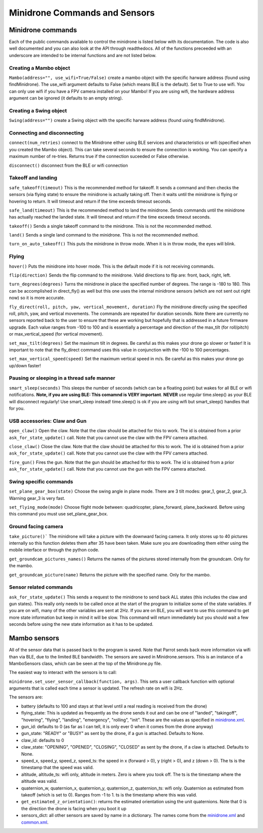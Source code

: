 .. title:: Minidrone Commands and Sensors

.. minidronecommands:

Minidrone Commands and Sensors
==============================

Minidrone commands
--------------

Each of the public commands available to control the minidrone is listed below with its documentation.
The code is also well documented and you can also look at the API through readthedocs.
All of the functions preceeded with an underscore are intended to be internal functions and are not listed below.

Creating a Mambo object
^^^^^^^^^^^^^^^^^^^^^^^

``Mambo(address="", use_wifi=True/False)``
create a mambo object with the specific harware address (found using findMinidrone). The use_wifi argument defaults to
False (which means BLE is the default).  Set to True to use wifi. You can only use wifi if you have a FPV camera
installed on your Mambo!  If you are using wifi, the hardware address argument can be ignored (it defaults to an empty
string).

Creating a Swing object
^^^^^^^^^^^^^^^^^^^^^^^

``Swing(address="")``
create a Swing object with the specific harware address (found using findMinidrone).

Connecting and disconnecting
^^^^^^^^^^^^^^^^^^^^^^^^^^^^

``connect(num_retries)`` connect to the Minidrone either using BLE services and characteristics or wifi
(specified when you created the Mambo object).  This can take several seconds to ensure the connection is working.
You can specify a maximum number of re-tries.  Returns true if the connection suceeded or False otherwise.

``disconnect()`` disconnect from the BLE or wifi connection

Takeoff and landing
^^^^^^^^^^^^^^^^^^^

``safe_takeoff(timeout)`` This is the recommended method for takeoff.  It sends a command and then checks the
sensors (via flying state) to ensure the minidrone is actually taking off.  Then it waits until the minidrone is
flying or hovering to return.  It will timeout and return if the time exceeds timeout seconds.

``safe_land(timeout)`` This is the recommended method to land the minidrone.  Sends commands
until the minidrone has actually reached the landed state. It will timeout and return if the time exceeds timeout seconds.

``takeoff()`` Sends a single takeoff command to the minidrone.  This is not the recommended method.

``land()`` Sends a single land command to the minidrone.  This is not the recommended method.

``turn_on_auto_takeoff()`` This puts the minidrone in throw mode.  When it is in throw mode, the eyes will blink.

Flying
^^^^^^

``hover()`` Puts the minidrone into hover mode.  This is the default mode if it is not receiving commands.

``flip(direction)`` Sends the flip command to the minidrone. Valid directions to flip are: front, back, right, left.

``turn_degrees(degrees)`` Turns the minidrone in place the specified number of degrees.
The range is -180 to 180.  This can be accomplished in direct_fly() as well but this one uses the
internal minidrone sensors (which are not sent out right now) so it is more accurate.

``fly_direct(roll, pitch, yaw, vertical_movement, duration)`` Fly the minidrone directly using the
specified roll, pitch, yaw, and vertical movements.  The commands are repeated for duration seconds.
Note there are currently no sensors reported back to the user to ensure that these are working but hopefully
that is addressed in a future firmware upgrade.  Each value ranges from -100 to 100 and is essentially a percentage
and direction of the max_tilt (for roll/pitch) or max_vertical_speed (for vertical movement).

``set_max_tilt(degrees)`` Set the maximum tilt in degrees.  Be careful as this makes your drone go slower or faster!
It is important to note that the fly_direct command uses this value in conjunction with the -100 to 100 percentages.

``set_max_vertical_speed(speed)`` Set the maximum vertical speed in m/s.  Be careful as this makes your drone go up/down faster!

Pausing or sleeping in a thread safe manner
^^^^^^^^^^^^^^^^^^^^^^^^^^^^^^^^^^^^^^^^^^^

``smart_sleep(seconds)`` This sleeps the number of seconds (which can be a floating point) but wakes for all
BLE or wifi notifications. **Note, if you are using BLE: This comamnd is VERY important**.  **NEVER** use regular
time.sleep() as your BLE will disconnect regularly! Use smart_sleep instead!  time.sleep() is ok if you are using
wifi but smart_sleep() handles that for you.

USB accessories: Claw and Gun
^^^^^^^^^^^^^^^^^^^^^^^^^^^^^
``open_claw()`` Open the claw.  Note that the claw should be attached for this to work.
The id is obtained from a prior ``ask_for_state_update()`` call.  Note that you cannot use the claw with the FPV camera attached.

``close_claw()`` Close the claw. Note that the claw should be attached for this to work.
The id is obtained from a prior ``ask_for_state_update()`` call.  Note that you cannot use the claw with the FPV camera attached.

``fire_gun()`` Fires the gun.  Note that the gun should be attached for this to work.
The id is obtained from a prior ``ask_for_state_update()`` call.  Note that you cannot use the gun with the FPV camera attached.

Swing specific commands
^^^^^^^^^^^^^^^^^^^^^^^^^^^^^
``set_plane_gear_box(state)`` Choose the swing angle in plane mode. There are 3 tilt modes: gear_1, gear_2, gear_3.
Warning gear_3 is very fast.

``set_flying_mode(mode)`` Choose flight mode between: quadricopter, plane_forward, plane_backward.
Before using this command you must use set_plane_gear_box.

Ground facing camera
^^^^^^^^^^^^^^^^^^^^^^^^^^^^^
``take_picture()``` The minidrone will take a picture with the downward facing camera.  It only stores up to 40 pictures
internally so this function deletes them after 35 have been taken.  Make sure you are downloading them either
using the mobile interface or through the python code.

``get_groundcam_pictures_names()`` Returns the names of the pictures stored internally from the groundcam. Only for the mambo.

``get_groundcam_picture(name)`` Returns the picture with the specified name. Only for the mambo.

Sensor related commands
^^^^^^^^^^^^^^^^^^^^^^^

``ask_for_state_update()`` This sends a request to the minidrone to send back ALL states
(this includes the claw and gun states).  This really only needs to be called once at the start of the program
to initialize some of the state variables.  If you are on wifi, many of the other variables are sent at 2Hz. If you are
on BLE, you will want to use this command to get more state information but keep in mind it will be slow.
This command will return immediately but you should wait a few seconds before using the new state information
as it has to be updated.


Mambo sensors
-------------

All of the sensor data that is passed back to the program is saved.  Note that Parrot sends back more
information via wifi than via BLE, due to the limited BLE bandwidth.  The sensors are saved in Minidrone.sensors.
This is an instance of a MamboSensors class, which can be seen at the top of the Minidrone.py file.

The easiest way to interact with the sensors is to call:

``minidrone.set_user_sensor_callback(function, args)``. This sets a user callback function with optional
arguments that is called each time a sensor is updated.  The refresh rate on wifi is 2Hz.

The sensors are:

* battery (defaults to 100 and stays at that level until a real reading is received from the drone)
* flying_state: This is updated as frequently as the drone sends it out and can be one of "landed", "takingoff", "hovering", "flying", "landing", "emergency", "rolling", "init".  These are the values as specified in `minidrone.xml <https://github.com/amymcgovern/pyparrot/blob/master/commandsandsensors/minidrone.xml>`_.
* gun_id: defaults to 0 (as far as I can tell, it is only ever 0 when it comes from the drone anyway)
* gun_state: "READY" or "BUSY" as sent by the drone, if a gun is attached. Defaults to None.
* claw_id: defaults to 0
* claw_state: "OPENING", "OPENED", "CLOSING", "CLOSED" as sent by the drone, if a claw is attached.  Defaults to None.
* speed_x, speed_y, speed_z, speed_ts: the speed in x (forward > 0), y (right > 0), and z (down > 0).  The ts is the timestamp that the speed was valid.
* altitude, altitude_ts: wifi only, altitude in meters.  Zero is where you took off.  The ts is the timestamp where the altitude was valid.
* quaternion_w, quaternion_x, quaternion_y, quaternion_z, quaternion_ts: wifi only.  Quaternion as estimated from takeoff (which is set to 0). Ranges from -1 to 1. ts is the timestamp where this was valid.
* ``get_estimated_z_orientation()``: returns the estimated orientation using the unit quaternions.  Note that 0 is the direction the drone is facing when you boot it up
* sensors_dict: all other sensors are saved by name in a dictionary.  The names come from the `minidrone.xml <https://github.com/amymcgovern/pyparrot/blob/master/commandsandsensors/minidrone.xml>`_ and `common.xml <https://github.com/amymcgovern/pyparrot/blob/master/commandsandsensors/common.xml>`_.
